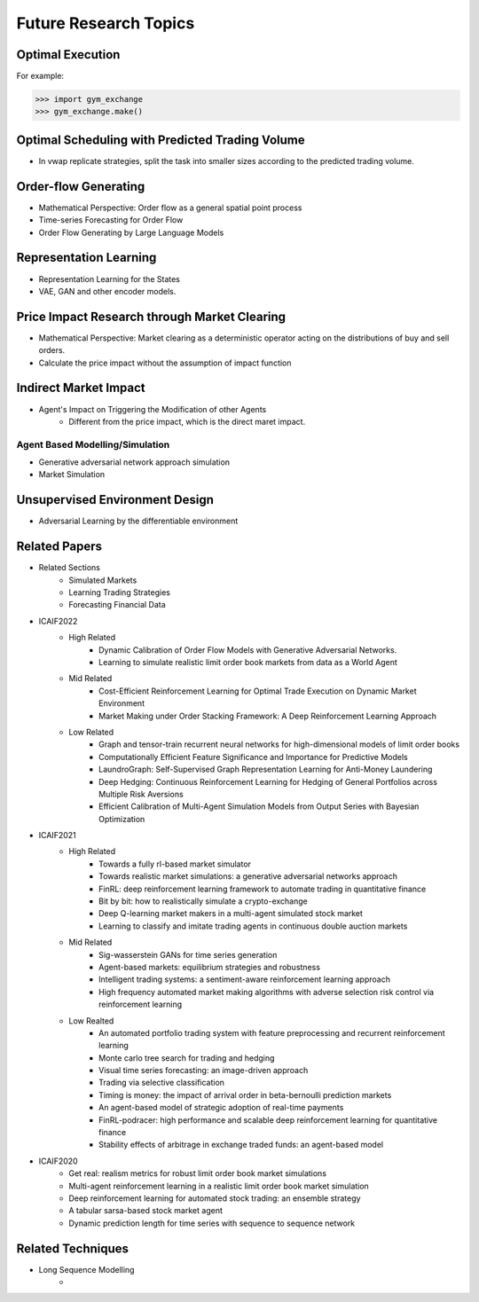 Future Research Topics
=====


Optimal Execution 
----------------


For example:

>>> import gym_exchange
>>> gym_exchange.make()

Optimal Scheduling with Predicted Trading Volume
---------------
* In vwap replicate strategies, split the task into smaller sizes according to the predicted trading volume.

Order-flow Generating 
---------
* Mathematical Perspective: Order flow as a general spatial point process
* Time-series Forecasting for Order Flow
* Order Flow Generating by Large Language Models

Representation Learning
----------
* Representation Learning for the States
* VAE, GAN and other encoder models.


Price Impact Research through Market Clearing
----------
* Mathematical Perspective: Market clearing as a deterministic operator acting on the distributions of buy and sell orders.
* Calculate the price impact without the assumption of impact function


Indirect Market Impact
----------------------
* Agent's Impact on Triggering the Modification of other Agents
    * Different from the price impact, which is the direct maret impact.

Agent Based Modelling/Simulation
______
* Generative adversarial network approach simulation
* Market Simulation

Unsupervised Environment Design
----------
* Adversarial Learning by the differentiable environment


Related Papers
------
* Related Sections
   * Simulated Markets
   * Learning Trading Strategies
   * Forecasting Financial Data
* ICAIF2022
   * High Related
       * Dynamic Calibration of Order Flow Models with Generative Adversarial Networks.
       * Learning to simulate realistic limit order book markets from data as a World Agent
   * Mid Related
       * Cost-Efficient Reinforcement Learning for Optimal Trade Execution on Dynamic Market Environment
       * Market Making under Order Stacking Framework: A Deep Reinforcement Learning Approach
   * Low Related
       * Graph and tensor-train recurrent neural networks for high-dimensional models of limit order books
       * Computationally Efficient Feature Significance and Importance for Predictive Models
       * LaundroGraph: Self-Supervised Graph Representation Learning for Anti-Money Laundering
       * Deep Hedging: Continuous Reinforcement Learning for Hedging of General Portfolios across Multiple Risk Aversions
       * Efficient Calibration of Multi-Agent Simulation Models from Output Series with Bayesian Optimization
* ICAIF2021
   * High Related
      * Towards a fully rl-based market simulator
      * Towards realistic market simulations: a generative adversarial networks approach
      * FinRL: deep reinforcement learning framework to automate trading in quantitative finance
      * Bit by bit: how to realistically simulate a crypto-exchange
      * Deep Q-learning market makers in a multi-agent simulated stock market
      * Learning to classify and imitate trading agents in continuous double auction markets
   * Mid Related
      * Sig-wasserstein GANs for time series generation
      * Agent-based markets: equilibrium strategies and robustness
      * Intelligent trading systems: a sentiment-aware reinforcement learning approach
      * High frequency automated market making algorithms with adverse selection risk control via reinforcement learning
   * Low Realted
      * An automated portfolio trading system with feature preprocessing and recurrent reinforcement learning
      * Monte carlo tree search for trading and hedging
      * Visual time series forecasting: an image-driven approach
      * Trading via selective classification
      * Timing is money: the impact of arrival order in beta-bernoulli prediction markets
      * An agent-based model of strategic adoption of real-time payments
      * FinRL-podracer: high performance and scalable deep reinforcement learning for quantitative finance
      * Stability effects of arbitrage in exchange traded funds: an agent-based model
* ICAIF2020
   * Get real: realism metrics for robust limit order book market simulations
   * Multi-agent reinforcement learning in a realistic limit order book market simulation
   * Deep reinforcement learning for automated stock trading: an ensemble strategy
   * A tabular sarsa-based stock market agent
   * Dynamic prediction length for time series with sequence to sequence network

Related Techniques
----------
* Long Sequence Modelling
   *

